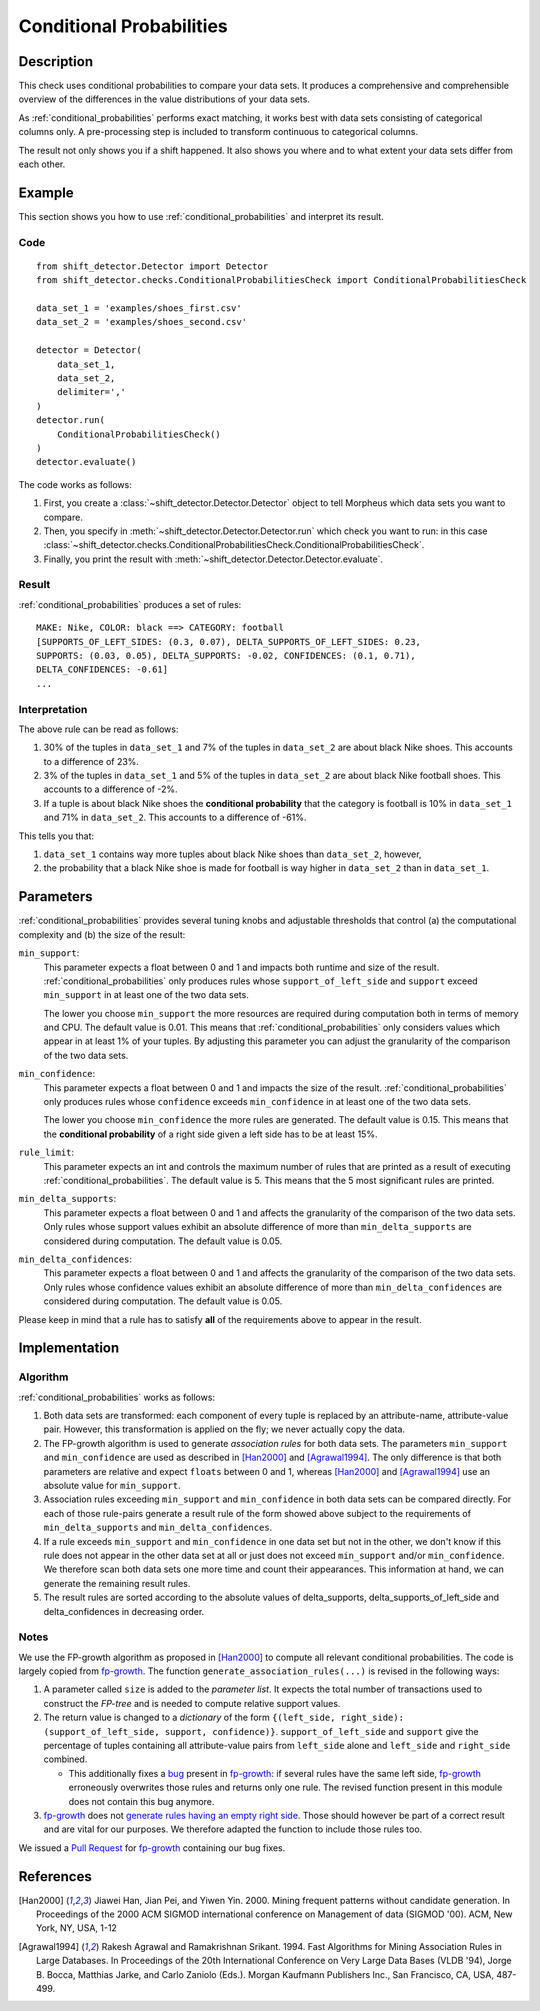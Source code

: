 .. _conditional_probabilities:

Conditional Probabilities
=========================

Description
-----------

This check uses conditional probabilities to compare your data sets.
It produces a comprehensive and comprehensible overview of the
differences in the value distributions of your data sets.

As :ref:`conditional_probabilities` performs exact matching, it works best
with data sets consisting of categorical columns only. A pre-processing
step is included to transform continuous to categorical columns.

The result not only shows you if a shift happened. It also shows you where
and to what extent your data sets differ from each other.

Example
-------

This section shows you how to use :ref:`conditional_probabilities` and interpret
its result.

Code
++++

::

    from shift_detector.Detector import Detector
    from shift_detector.checks.ConditionalProbabilitiesCheck import ConditionalProbabilitiesCheck

    data_set_1 = 'examples/shoes_first.csv'
    data_set_2 = 'examples/shoes_second.csv'

    detector = Detector(
        data_set_1,
        data_set_2,
        delimiter=','
    )
    detector.run(
        ConditionalProbabilitiesCheck()
    )
    detector.evaluate()

The code works as follows:

1. First, you create a :class:`~shift_detector.Detector.Detector` object to tell Morpheus
   which data sets you want to compare.
2. Then, you specify in :meth:`~shift_detector.Detector.Detector.run`
   which check you want to run: in this case
   :class:`~shift_detector.checks.ConditionalProbabilitiesCheck.ConditionalProbabilitiesCheck`.
3. Finally, you print the result with :meth:`~shift_detector.Detector.Detector.evaluate`.

Result
++++++

:ref:`conditional_probabilities` produces a set of rules::

    MAKE: Nike, COLOR: black ==> CATEGORY: football
    [SUPPORTS_OF_LEFT_SIDES: (0.3, 0.07), DELTA_SUPPORTS_OF_LEFT_SIDES: 0.23,
    SUPPORTS: (0.03, 0.05), DELTA_SUPPORTS: -0.02, CONFIDENCES: (0.1, 0.71),
    DELTA_CONFIDENCES: -0.61]
    ...

Interpretation
++++++++++++++

The above rule can be read as follows:

1. 30% of the tuples in ``data_set_1`` and 7% of the tuples in ``data_set_2``
   are about black Nike shoes. This accounts to a difference of 23%.
2. 3% of the tuples in ``data_set_1`` and 5% of the tuples in ``data_set_2``
   are about black Nike football shoes. This accounts to a difference of -2%.
3. If a tuple is about black Nike shoes the **conditional probability** that
   the category is football is 10% in ``data_set_1`` and 71% in ``data_set_2``.
   This accounts to a difference of -61%.

This tells you that:

1. ``data_set_1`` contains way more tuples about black Nike shoes than
   ``data_set_2``, however,
2. the probability that a black Nike shoe is made for football is way higher
   in ``data_set_2`` than in ``data_set_1``.

Parameters
----------

:ref:`conditional_probabilities` provides several tuning knobs and adjustable
thresholds that control (a) the computational complexity and
(b) the size of the result:

``min_support``:
    This parameter expects a float between 0 and 1 and impacts both runtime
    and size of the result. :ref:`conditional_probabilities` only produces
    rules whose ``support_of_left_side`` and ``support`` exceed ``min_support``
    in at least one of the two data sets.

    The lower you choose ``min_support`` the more resources are required during
    computation both in terms of memory and CPU.
    The default value is 0.01. This means that :ref:`conditional_probabilities`
    only considers values which appear in at least 1% of your tuples.
    By adjusting this parameter you can adjust the granularity of the comparison
    of the two data sets.

``min_confidence``:
    This parameter expects a float between 0 and 1 and impacts the size of the
    result. :ref:`conditional_probabilities` only produces rules whose
    ``confidence`` exceeds ``min_confidence`` in at least one of the two data sets.

    The lower you choose ``min_confidence`` the more rules are generated.
    The default value is 0.15. This means that the **conditional probability**
    of a right side given a left side has to be at least 15%.

``rule_limit``:
	This parameter expects an int and controls the maximum number of rules that are
	printed as a result of executing :ref:`conditional_probabilities`.
	The default value is 5. This means that the 5 most significant rules are printed.

``min_delta_supports``:
	This parameter expects a float between 0 and 1 and affects the granularity of the
	comparison of the two data sets. Only rules whose support values exhibit an absolute
	difference of more than ``min_delta_supports`` are considered during computation.
	The default value is 0.05.

``min_delta_confidences``:
	This parameter expects a float between 0 and 1 and affects the granularity of the
	comparison of the two data sets. Only rules whose confidence values exhibit an absolute
	difference of more than ``min_delta_confidences`` are considered during computation.
	The default value is 0.05.

Please keep in mind that a rule has to satisfy **all** of the requirements above
to appear in the result.

Implementation
--------------

Algorithm
+++++++++

:ref:`conditional_probabilities` works as follows:

1. Both data sets are transformed: each component of every tuple is replaced
   by an attribute-name, attribute-value pair. However, this transformation is
   applied on the fly; we never actually copy the data.
2. The FP-growth algorithm is used to generate *association rules* for both
   data sets. The parameters ``min_support`` and
   ``min_confidence`` are used as described in [Han2000]_ and
   [Agrawal1994]_. The only difference is that both parameters are relative and
   expect ``floats`` between 0 and 1, whereas [Han2000]_ and [Agrawal1994]_
   use an absolute value for ``min_support``.
3. Association rules exceeding ``min_support`` and ``min_confidence`` in both
   data sets can be compared directly. For each of those rule-pairs generate a
   result rule of the form showed above subject to the requirements of
   ``min_delta_supports`` and ``min_delta_confidences``.
4. If a rule exceeds ``min_support`` and ``min_confidence`` in
   one data set but not in the other, we don't know if this rule does not appear in
   the other data set at all or just does not exceed ``min_support`` and/or
   ``min_confidence``. We therefore scan both data sets one
   more time and count their appearances. This information at hand, we can
   generate the remaining result rules.
5. The result rules are sorted according to the absolute values of delta_supports,
   delta_supports_of_left_side and delta_confidences in decreasing order. 

Notes
+++++

We use the FP-growth algorithm as proposed in [Han2000]_ to compute all relevant
conditional probabilities. The code is largely copied from fp-growth_.
The function ``generate_association_rules(...)`` is revised in the following ways:

1. A parameter called ``size`` is added to the *parameter list*.
   It expects the total number of transactions used to construct the *FP-tree* and
   is needed to compute relative support values.
2. The return value is changed to a *dictionary* of the form
   ``{(left_side, right_side): (support_of_left_side, support, confidence)}``.
   ``support_of_left_side`` and ``support`` give the
   percentage of tuples containing all attribute-value pairs from ``left_side``
   alone and ``left_side`` and ``right_side`` combined.

   * This additionally fixes a `bug
     <https://github.com/evandempsey/fp-growth/issues/11>`_ present in fp-growth_:
     if several rules have the same left side, fp-growth_ erroneously overwrites
     those rules and returns only one rule. The revised function present in this
     module does not contain this bug anymore.
3. fp-growth_ does not `generate rules having an empty right side
   <https://github.com/evandempsey/fp-growth/issues/6>`_. Those should
   however be part of a correct result and are vital for our purposes. We therefore
   adapted the function to include those rules too.

We issued a `Pull Request <https://github.com/evandempsey/fp-growth/pull/17>`_
for fp-growth_ containing our bug fixes.

References
----------

.. [Han2000] Jiawei Han, Jian Pei, and Yiwen Yin. 2000. Mining frequent patterns
   without candidate generation. In Proceedings of the 2000 ACM SIGMOD international
   conference on Management of data (SIGMOD '00). ACM, New York, NY, USA, 1-12
.. [Agrawal1994] Rakesh Agrawal and Ramakrishnan Srikant. 1994. Fast Algorithms for
   Mining Association Rules in Large Databases. In Proceedings of the 20th
   International Conference on Very Large Data Bases (VLDB '94), Jorge B. Bocca,
   Matthias Jarke, and Carlo Zaniolo (Eds.). Morgan Kaufmann Publishers Inc., San
   Francisco, CA, USA, 487-499.
.. _fp-growth: https://github.com/evandempsey/fp-growth